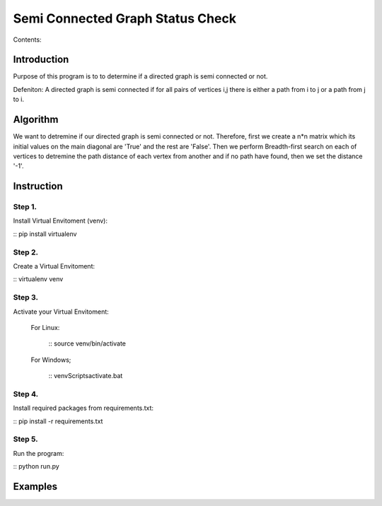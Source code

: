 ==================================
Semi Connected Graph Status Check
==================================

Contents:


Introduction
------------

Purpose of this program is to to determine if 
a directed graph is semi connected or not.

Defeniton:
A directed graph is semi connected if for all pairs of vertices i,j 
there is  either a path from i to j or a path from j to i.

Algorithm
---------

We want to detremine if our directed graph is semi connected or not.
Therefore, first we create a n*n matrix which its initial values on the 
main diagonal are 'True' and the rest are 'False'.
Then we perform Breadth-first search on each of vertices to detremine the
path distance of each vertex from another and if no path have found, then 
we set the distance '-1'.


Instruction
-----------

Step 1.
~~~~~~~
Install Virtual Envitoment (venv):

:: pip install virtualenv

Step 2.
~~~~~~~
Create a Virtual Envitoment:

:: virtualenv venv

Step 3.
~~~~~~~
Activate your Virtual Envitoment:

    For Linux:

        :: source venv/bin/activate

    For Windows;

        :: venv\Scripts\activate.bat

Step 4.
~~~~~~~
Install required packages from requirements.txt:

:: pip install -r requirements.txt

Step 5.
~~~~~~~
Run the program:

:: python run.py


Examples
--------